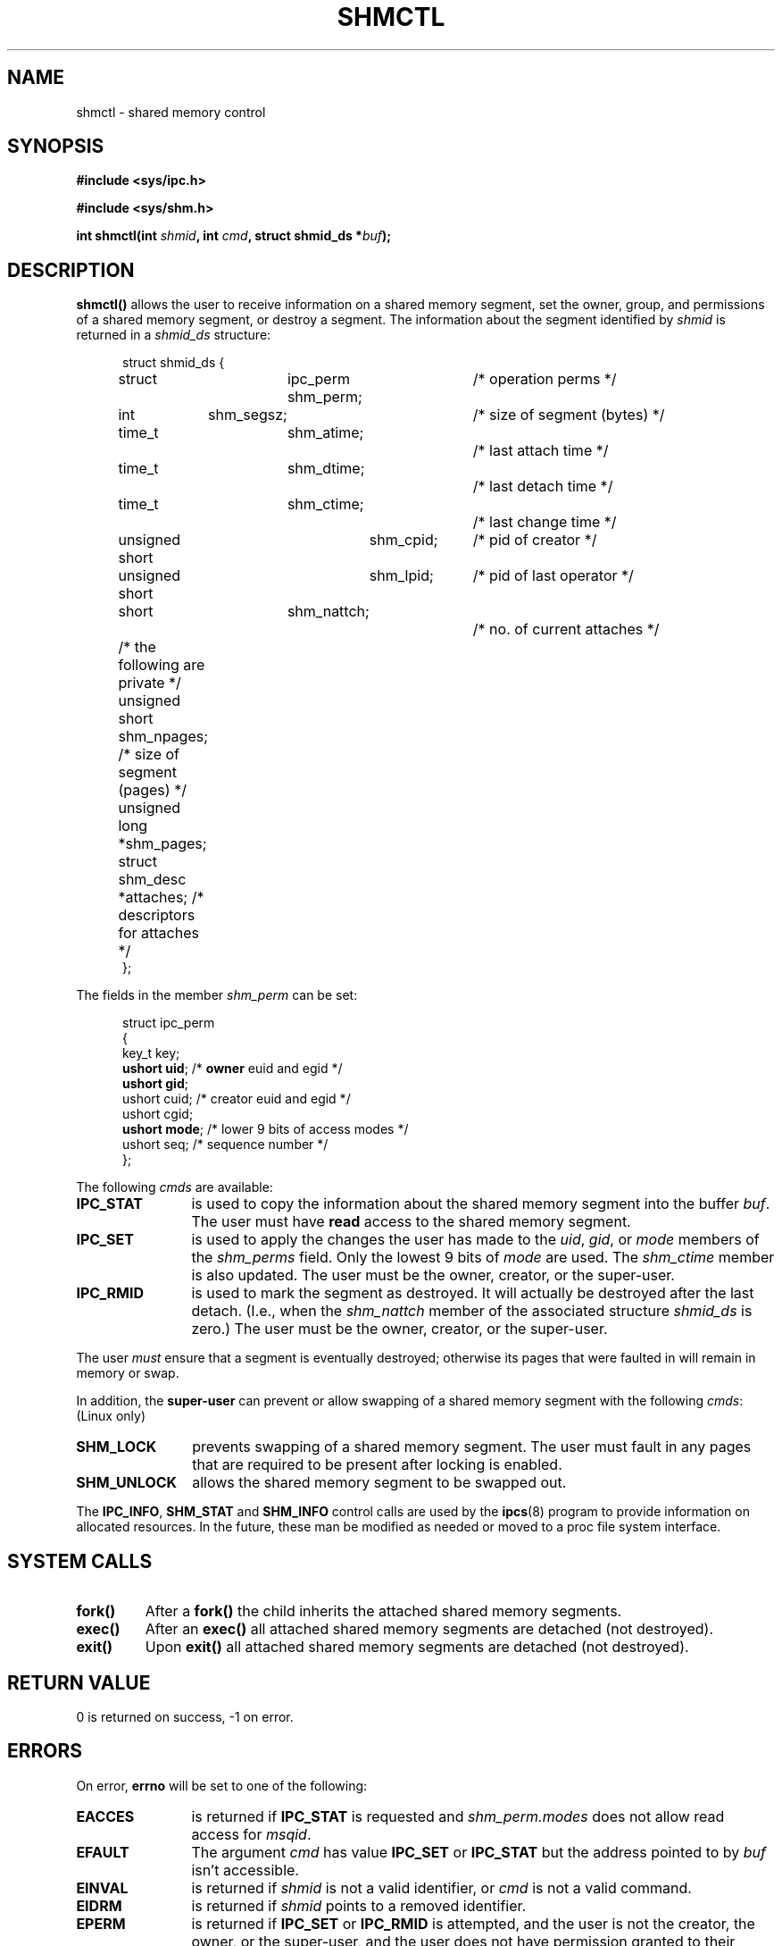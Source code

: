 .\" Copyright (c) 1993 Luigi P. Bai (lpb@softint.com) July 28, 1993
.\"
.\" Permission is granted to make and distribute verbatim copies of this
.\" manual provided the copyright notice and this permission notice are
.\" preserved on all copies.
.\"
.\" Permission is granted to copy and distribute modified versions of this
.\" manual under the conditions for verbatim copying, provided that the
.\" entire resulting derived work is distributed under the terms of a
.\" permission notice identical to this one
.\" 
.\" Since the Linux kernel and libraries are constantly changing, this
.\" manual page may be incorrect or out-of-date.  The author(s) assume no
.\" responsibility for errors or omissions, or for damages resulting from
.\" the use of the information contained herein.  The author(s) may not
.\" have taken the same level of care in the production of this manual,
.\" which is licensed free of charge, as they might when working
.\" professionally.
.\" 
.\" Formatted or processed versions of this manual, if unaccompanied by
.\" the source, must acknowledge the copyright and authors of this work.
.\"
.\" Modified Wed Jul 28 11:03:24 1993, Rik Faith <faith@cs.unc.edu>
.\" Modified Sun Nov 28 16:43:30 1993, Rik Faith <faith@cs.unc.edu>
.\"          with material from Giorgio Ciucci <giorgio@crcc.it>
.\" Portions Copyright 1993 Giorgio Ciucci <giorgio@crcc.it>
.\" Modified Fri Jan 31 17:24:31 1997 by Eric S. Raymond <esr@thyrsus.com>
.\"
.TH SHMCTL 2 "November 28, 1993" "Linux 0.99.11" "Linux Programmer's Manual"
.SH NAME
shmctl \- shared memory control
.SH SYNOPSIS
.ad l
.B #include <sys/ipc.h>
.sp
.B #include <sys/shm.h>
.sp
.BI "int shmctl(int " shmid ", int " cmd ", struct shmid_ds *" buf );
.ad b
.SH DESCRIPTION
\fBshmctl()\fP
allows the user to receive information on a shared memory segment,
set the owner, group, and permissions of a shared memory segment,
or destroy a segment. The information about the segment identified by
\fIshmid\fP is returned in a \fIshmid_ds\fP
structure:
.PP
.in +0.5i
.nf
struct shmid_ds {
	struct	ipc_perm shm_perm;	/* operation perms */
	int	shm_segsz;		/* size of segment (bytes) */
	time_t	shm_atime;		/* last attach time */
	time_t	shm_dtime;		/* last detach time */
	time_t	shm_ctime;		/* last change time */
	unsigned short	shm_cpid;	/* pid of creator */
	unsigned short	shm_lpid;	/* pid of last operator */
	short	shm_nattch;		/* no. of current attaches */
	/* the following are private */
	unsigned short   shm_npages;  /* size of segment (pages) */
	unsigned long   *shm_pages;   
	struct shm_desc *attaches;    /* descriptors for attaches */
};
.fi
.in -0.5i
.PP
The fields in the member \fIshm_perm\fP can be set:
.PP
.in +0.5i
.nf
struct ipc_perm
{
  key_t  key;
  \fBushort uid\fP;   /* \fBowner\fP euid and egid */
  \fBushort gid\fP;
  ushort cuid;  /* creator euid and egid */
  ushort cgid;
  \fBushort mode\fP;  /* lower 9 bits of access modes */
  ushort seq;   /* sequence number */
};
.fi
.PP
The following \fIcmds\fP are available:
.br
.TP 12
.B IPC_STAT
is used to copy the information about the shared memory segment into
the buffer \fIbuf\fP. The user must have \fBread\fP access to the 
shared memory segment.
.TP
.B IPC_SET
is used to apply the changes the user has made to the \fIuid\fP, \fIgid\fP,
or \fImode\fP members of the \fIshm_perms\fP field.  Only the lowest 9 bits
of \fImode\fP are used.  The
.I shm_ctime
member is also updated.  The user must be the owner, creator, or the
super-user.
.TP
.B IPC_RMID
is used to mark the segment as destroyed. It will actually be destroyed
after the last detach.  (I.e., when the
.I shm_nattch
member of the associated structure
.I shmid_ds
is zero.)  The user must be the owner, creator, or the super-user.
.PP
The user \fImust\fP ensure that a segment is eventually destroyed; otherwise
its pages that were faulted in will remain in memory or swap.
.PP
In addition, the \fBsuper-user\fP can prevent or allow swapping of a shared
memory segment with the following \fIcmds\fP: (Linux only)
.br
.TP 12
.B SHM_LOCK
prevents swapping of a shared memory segment. The user must fault in
any pages that are required to be present after locking is enabled.
.TP
.B SHM_UNLOCK
allows the shared memory segment to be swapped out.
.PP
The
.BR IPC_INFO ,
.BR SHM_STAT
and
.B SHM_INFO
control calls are used by the
.BR ipcs (8)
program to provide information on allocated resources.  In the future,
these man be modified as needed or moved to a proc file system interface.
.PP
.SH "SYSTEM CALLS"
.TP
.B fork()
After a
.B fork()
the child inherits the attached shared memory segments.
.TP
.B exec()
After an
.B exec()
all attached shared memory segments are detached (not destroyed).
.TP
.B exit()
Upon
.B exit()
all attached shared memory segments are detached (not destroyed).
.PP
.SH "RETURN VALUE"
0 is returned on success, \-1 on error.
.SH ERRORS
On error,
.B errno
will be set to one of the following:
.TP 12
.B EACCES
is returned if \fBIPC_STAT\fP is requested and
\fIshm_perm.modes\fP does not allow read access for
.IR msqid .
.TP
.B EFAULT
The argument
.I cmd
has value
.B IPC_SET
or
.B IPC_STAT
but the address pointed to by
.I buf
isn't accessible.
.TP
.B EINVAL
is returned if \fIshmid\fP is not a valid identifier, or \fIcmd\fP
is not a valid command.
.TP
.B EIDRM
is returned if \fIshmid\fP points to a removed identifier.
.TP
.B EPERM
is returned if \fBIPC_SET\fP or \fBIPC_RMID\fP is attempted, and the
user is not the creator, the owner, or the super-user, and the user
does not have permission granted to their group or to the world.
.SH "CONFORMING TO"
SVr4, SVID.  SVr4 documents additional error conditions EINVAL,
ENOENT, ENOSPC, ENOMEM, EEXIST.  Neither SVr4 nor SVID documents
an EIDRM error condition.
.SH "SEE ALSO"
.BR shmget (2),
.BR shmop (2)
